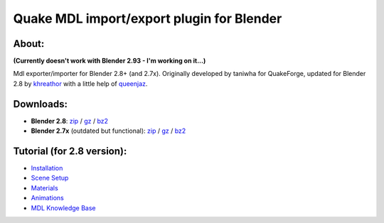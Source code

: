 ===== 
Quake MDL import/export plugin for Blender 
=====
.. image:: https://bitbucket.org/repo/p4Gp9Be/images/1329413609-plugin_01_small.jpg
   :alt: plugin_01_small.jpg

About:
--------
**(Currently doesn't work with Blender 2.93 - I'm working on it...)**

Mdl exporter/importer for Blender 2.8+ (and 2.7x).
Originally developed by taniwha for QuakeForge, updated for Blender 2.8 by `khreathor <https://twitter.com/khreathor>`_ with a little help of `queenjaz <https://twitter.com/jazzmickle>`_.

Downloads:
--------
- **Blender 2.8**: `zip <https://bitbucket.org/khreathor/mdl-for-blender/get/blender_2.8.zip>`_ / `gz <https://bitbucket.org/khreathor/mdl-for-blender/get/blender_2.8.tar.gz>`_ / `bz2 <https://bitbucket.org/khreathor/mdl-for-blender/get/blender_2.8.tar.bz2>`_

- **Blender 2.7x** (outdated but functional): `zip <https://bitbucket.org/khreathor/mdl-for-blender/get/master.zip>`_ / `gz <https://bitbucket.org/khreathor/mdl-for-blender/get/master.tar.gz>`_ / `bz2 <https://bitbucket.org/khreathor/mdl-for-blender/get/master.tar.bz2>`_

Tutorial (for 2.8 version):
--------
- `Installation <https://bitbucket.org/khreathor/mdl-for-blender/wiki/Installation>`_
- `Scene Setup <https://bitbucket.org/khreathor/mdl-for-blender/wiki/Scene%20Setup>`_
- `Materials <https://bitbucket.org/khreathor/mdl-for-blender/wiki/Materials>`_
- `Animations <https://bitbucket.org/khreathor/mdl-for-blender/wiki/Animations>`_
- `MDL Knowledge Base <https://bitbucket.org/khreathor/mdl-for-blender/wiki/MDL%20Knowledge%20Base>`_